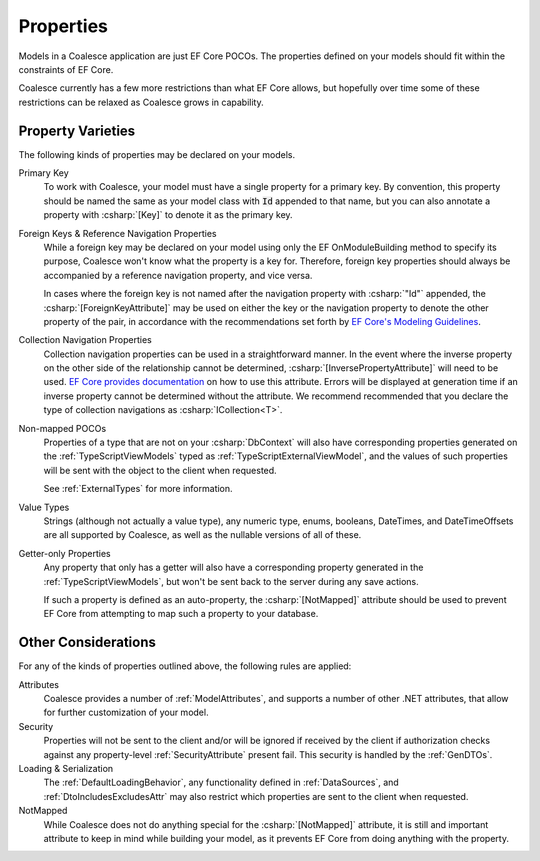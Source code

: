 
.. _ModelProperties:

Properties
----------

Models in a Coalesce application are just EF Core POCOs. The properties defined on your models should fit within the constraints of EF Core.

Coalesce currently has a few more restrictions than what EF Core allows, but hopefully over time some of these restrictions can be relaxed as Coalesce grows in capability.

Property Varieties
==================

The following kinds of properties may be declared on your models.

Primary Key
    To work with Coalesce, your model must have a single property for a primary key. By convention, this property should be named the same as your model class with :code:`Id` appended to that name, but you can also annotate a property with :csharp:`[Key]` to denote it as the primary key.

Foreign Keys & Reference Navigation Properties
    While a foreign key may be declared on your model using only the EF OnModuleBuilding method to specify its purpose, Coalesce won't know what the property is a key for. Therefore, foreign key properties should always be accompanied by a reference navigation property, and vice versa.

    In cases where the foreign key is not named after the navigation property with :csharp:`"Id"` appended, the :csharp:`[ForeignKeyAttribute]` may be used on either the key or the navigation property to denote the other property of the pair, in accordance with the recommendations set forth by `EF Core's Modeling Guidelines <https://docs.microsoft.com/en-us/ef/core/modeling/relationships#data-annotations>`_.

Collection Navigation Properties
    Collection navigation properties can be used in a straightforward manner. In the event where the inverse property on the other side of the relationship cannot be determined, :csharp:`[InversePropertyAttribute]` will need to be used. `EF Core provides documentation <https://docs.microsoft.com/en-us/ef/core/modeling/relationships#data-annotations>`_ on how to use this attribute. Errors will be displayed at generation time if an inverse property cannot be determined without the attribute. We recommend recommended that you declare the type of collection navigations as :csharp:`ICollection<T>`.

Non-mapped POCOs
    Properties of a type that are not on your :csharp:`DbContext` will also have corresponding properties generated on the :ref:`TypeScriptViewModels` typed as :ref:`TypeScriptExternalViewModel`, and the values of such properties will be sent with the object to the client when requested.

    See :ref:`ExternalTypes` for more information.

Value Types
    Strings (although not actually a value type), any numeric type, enums, booleans, DateTimes, and DateTimeOffsets are all supported by Coalesce, as well as the nullable versions of all of these.

Getter-only Properties
    Any property that only has a getter will also have a corresponding property generated in the :ref:`TypeScriptViewModels`, but won't be sent back to the server during any save actions.

    If such a property is defined as an auto-property, the :csharp:`[NotMapped]` attribute should be used to prevent EF Core from attempting to map such a property to your database.



Other Considerations
====================

For any of the kinds of properties outlined above, the following rules are applied:

Attributes
    Coalesce provides a number of :ref:`ModelAttributes`, and supports a number of other .NET attributes, that allow for further customization of your model.

Security
    Properties will not be sent to the client and/or will be ignored if received by the client if authorization checks against any property-level :ref:`SecurityAttribute` present fail. This security is handled by the :ref:`GenDTOs`.

Loading & Serialization
    The :ref:`DefaultLoadingBehavior`, any functionality defined in :ref:`DataSources`, and :ref:`DtoIncludesExcludesAttr` may also restrict which properties are sent to the client when requested.

NotMapped
    While Coalesce does not do anything special for the :csharp:`[NotMapped]` attribute, it is still and important attribute to keep in mind while building your model, as it prevents EF Core from doing anything with the property.